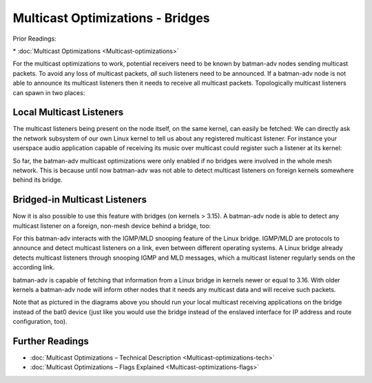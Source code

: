 Multicast Optimizations - Bridges
=================================

Prior Readings:

\* :doc:`Multicast Optimizations <Multicast-optimizations>`

For the multicast optimizations to work, potential receivers need to be
known by batman-adv nodes sending multicast packets. To avoid any loss
of multicast packets, *all* such listeners need to be announced. If a
batman-adv node is not able to announce its multicast listeners then it
needs to receive all multicast packets. Topologically multicast
listeners can spawn in two places:

Local Multicast Listeners
-------------------------

The multicast listeners being present on the node itself, on the same
kernel, can easily be fetched: We can directly ask the network subsystem
of our own Linux kernel to tell us about any registered multicast
listener. For instance your userspace audio application capable of
receiving its music over multicast could register such a listener at its
kernel:

|image0|

So far, the batman-adv multicast optimizations were only enabled if no
bridges were involved in the whole mesh network. This is because until
now batman-adv was not able to detect multicast listeners on foreign
kernels somewhere behind its bridge.

Bridged-in Multicast Listeners
------------------------------

Now it is also possible to use this feature with bridges (on kernels >
3.15). A batman-adv node is able to detect any multicast listener on a
foreign, non-mesh device behind a bridge, too:

|image1|

For this batman-adv interacts with the IGMP/MLD snooping feature of the
Linux bridge. IGMP/MLD are protocols to announce and detect multicast
listeners on a link, even between different operating systems. A Linux
bridge already detects multicast listeners through snooping IGMP and MLD
messages, which a multicast listener regularly sends on the according
link.

batman-adv is capable of fetching that information from a Linux bridge
in kernels newer or equal to 3.16. With older kernels a batman-adv node
will inform other nodes that it needs any multicast data and will
receive such packets.

Note that as pictured in the diagrams above you should run your local
multicast receiving applications on the bridge instead of the bat0
device (just like you would use the bridge instead of the enslaved
interface for IP address and route configuration, too).

Further Readings
----------------

-  :doc:`Multicast Optimizations – Technical Description <Multicast-optimizations-tech>`
-  :doc:`Multicast Optimizations – Flags Explained <Multicast-optimizations-flags>`

.. |image0| image:: multicast-listener-fetching-no-bridge.svg
.. |image1| image:: multicast-listener-fetching-with-bridge.svg


